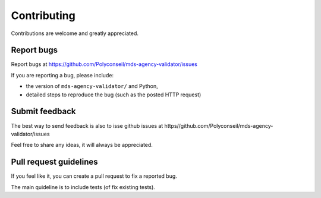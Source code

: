 ============
Contributing
============

Contributions are welcome and greatly appreciated.

Report bugs
-----------

Report bugs at https://github.com/Polyconseil/mds-agency-validator/issues

If you are reporting a bug, please include:

* the version of ``mds-agency-validator/`` and Python,
* detailed steps to reproduce the bug (such as the posted HTTP request)

Submit feedback
---------------

The best way to send feedback is also to isse github issues at 
https//github.com/Polyconseil/mds-agency-validator/issues

Feel free to share any ideas, it will always be appreciated.

Pull request guidelines
-----------------------

If you feel like it, you can create a pull request to fix a reported bug.

The main quideline is to include tests (of fix existing tests).
